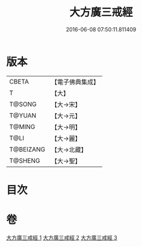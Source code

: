 #+TITLE: 大方廣三戒經 
#+DATE: 2016-06-08 07:50:11.811409

* 版本
 |     CBETA|【電子佛典集成】|
 |         T|【大】     |
 |    T@SONG|【大→宋】   |
 |    T@YUAN|【大→元】   |
 |    T@MING|【大→明】   |
 |      T@LI|【大→麗】   |
 | T@BEIZANG|【大→北藏】  |
 |   T@SHENG|【大→聖】   |

* 目次

* 卷
[[file:KR6f0002_001.txt][大方廣三戒經 1]]
[[file:KR6f0002_002.txt][大方廣三戒經 2]]
[[file:KR6f0002_003.txt][大方廣三戒經 3]]

